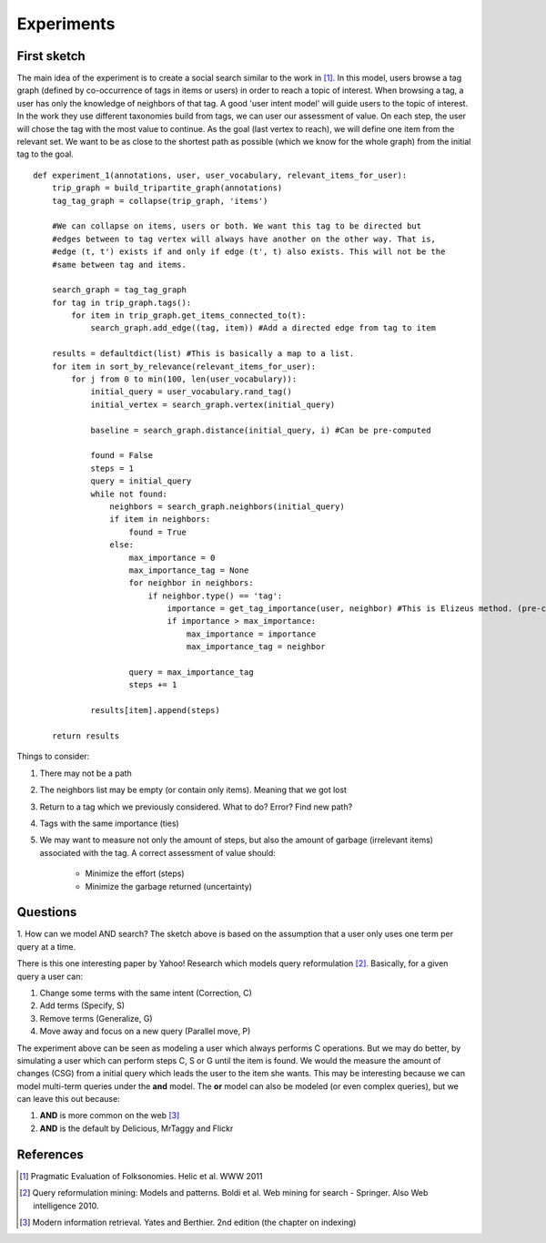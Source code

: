 Experiments
===========

First sketch
------------

The main idea of the experiment is to create a social search similar to the work in [1]_. In this model,
users browse a tag graph (defined by co-occurrence of tags in items or users) in order to reach a 
topic of interest. When browsing a tag, a user has only the knowledge of neighbors of that tag. 
A good 'user intent model' will guide users to the topic of interest. In the work they use different taxonomies 
build from tags, we can user our assessment of value. On each step, the user will chose the tag with the 
most value to continue. As the goal (last vertex to reach), we will define one item from the relevant set. 
We want to be as close to the shortest path as possible (which we know for the whole graph) from the initial
tag to the goal.

::

    def experiment_1(annotations, user, user_vocabulary, relevant_items_for_user):
        trip_graph = build_tripartite_graph(annotations)
        tag_tag_graph = collapse(trip_graph, 'items')
    
        #We can collapse on items, users or both. We want this tag to be directed but
        #edges between to tag vertex will always have another on the other way. That is,
        #edge (t, t') exists if and only if edge (t', t) also exists. This will not be the 
        #same between tag and items.
                
        search_graph = tag_tag_graph
        for tag in trip_graph.tags():
            for item in trip_graph.get_items_connected_to(t):
                search_graph.add_edge((tag, item)) #Add a directed edge from tag to item
        
        results = defaultdict(list) #This is basically a map to a list.
        for item in sort_by_relevance(relevant_items_for_user):
            for j from 0 to min(100, len(user_vocabulary)):
                initial_query = user_vocabulary.rand_tag()
                initial_vertex = search_graph.vertex(initial_query)
                
                baseline = search_graph.distance(initial_query, i) #Can be pre-computed
                
                found = False
                steps = 1
                query = initial_query
                while not found:
                    neighbors = search_graph.neighbors(initial_query)
                    if item in neighbors:
                        found = True
                    else:
                        max_importance = 0
                        max_importance_tag = None
                        for neighbor in neighbors:
                            if neighbor.type() == 'tag':
                                importance = get_tag_importance(user, neighbor) #This is Elizeus method. (pre-computed) 
                                if importance > max_importance:
                                    max_importance = importance
                                    max_importance_tag = neighbor
                        
                        query = max_importance_tag
                        steps += 1
                
                results[item].append(steps)
                
        return results
                        
    
Things to consider:

1. There may not be a path
2. The neighbors list may be empty (or contain only items). Meaning that we got lost
3. Return to a tag which we previously considered. What to do? Error? Find new path?
4. Tags with the same importance (ties)
5. We may want to measure not only the amount of steps, but also the amount of garbage
   (irrelevant items) associated with the tag. A correct assessment of value should:
   
    * Minimize the effort (steps)
    * Minimize the garbage returned (uncertainty)  

Questions
---------

1. How can we model AND search? The sketch above is based on the assumption that a user only
uses one term per query at a time. 

There is this one interesting paper by Yahoo! Research which models query reformulation [2]_.
Basically, for a given query a user can:

1. Change some terms with the same intent (Correction, C)
2. Add terms (Specify, S)
3. Remove terms (Generalize, G)
4. Move away and focus on a new query (Parallel move, P)

The experiment above can be seen as modeling a user which always performs C operations. But we 
may do better, by simulating a user which can perform steps C, S or G until the item is found.
We would the measure the amount of changes (CSG) from a initial query which leads the user to the item
she wants. This may be interesting because we can model multi-term queries under the **and** model. 
The **or** model can also be modeled (or even complex queries), but we can leave this out because:

1. **AND** is more common on the web [3]_
2. **AND** is the default by Delicious, MrTaggy and Flickr
  
References
----------
    
.. [1] Pragmatic Evaluation of Folksonomies. Helic et al. WWW 2011
.. [2] Query reformulation mining: Models and patterns. Boldi et al. Web mining for search - Springer. Also Web intelligence 2010.
.. [3] Modern information retrieval. Yates and Berthier. 2nd edition (the chapter on indexing)